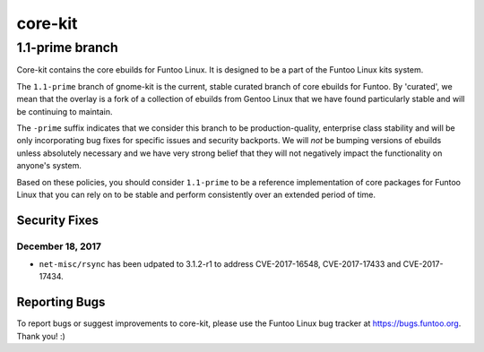 ===========================
core-kit
===========================
1.1-prime branch
---------------------------

Core-kit contains the core ebuilds for Funtoo Linux. It is designed to be a part of the Funtoo Linux kits system.

The ``1.1-prime`` branch of gnome-kit is the current, stable curated branch of core ebuilds for Funtoo. By 'curated', we
mean that the overlay is a fork of a collection of ebuilds from Gentoo Linux that we have found particularly stable and
will be continuing to maintain.

The ``-prime`` suffix indicates that we consider this branch to be production-quality, enterprise class stability and
will be only incorporating bug fixes for specific issues and security backports. We will *not* be bumping versions of
ebuilds unless absolutely necessary and we have very strong belief that they will not negatively impact the
functionality on anyone's system.

Based on these policies, you should consider ``1.1-prime`` to be a reference implementation of core packages for Funtoo
Linux that you can rely on to be stable and perform consistently over an extended period of time.

--------------
Security Fixes
--------------

December 18, 2017
~~~~~~~~~~~~~~~~~

- ``net-misc/rsync`` has been udpated to 3.1.2-r1 to address CVE-2017-16548, CVE-2017-17433 and CVE-2017-17434.


---------------
Reporting Bugs
---------------

To report bugs or suggest improvements to core-kit, please use the Funtoo Linux bug tracker at https://bugs.funtoo.org.
Thank you! :)